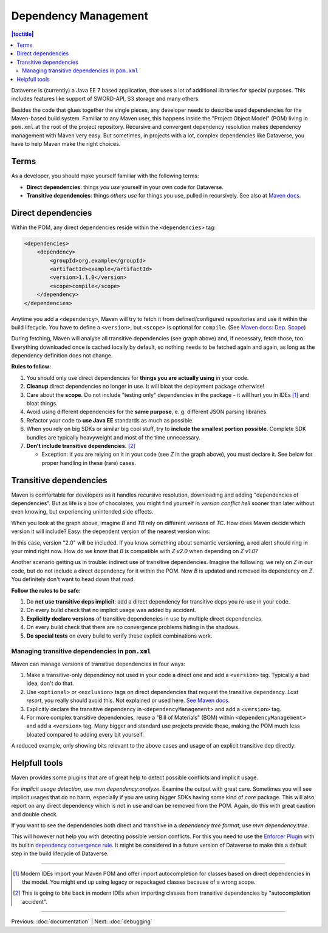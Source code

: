 =====================
Dependency Management
=====================

.. contents:: |toctitle|
	:local:

Dataverse is (currently) a Java EE 7 based application, that uses a lot of additional libraries for special purposes.
This includes features like support of SWORD-API, S3 storage and many others.

Besides the code that glues together the single pieces, any developer needs to describe used dependencies for the
Maven-based build system. Familiar to any Maven user, this happens inside the "Project Object Model" (POM) living in
``pom.xml`` at the root of the project repository. Recursive and convergent dependency resolution makes dependency
management with Maven very easy. But sometimes, in projects with a lot, complex dependencies like Dataverse, you have
to help Maven make the right choices.

Terms
-----

As a developer, you should make yourself familiar with the following terms:

- **Direct dependencies**: things *you use* yourself in your own code for Dataverse.
- **Transitive dependencies**: things *others use* for things you use, pulled in recursively.
  See also at `Maven docs <https://maven.apache.org/guides/introduction/introduction-to-dependency-mechanism.html#Transitive_Dependencies>`_.

.. graphviz::

    digraph {
        rankdir="LR";
        node [fontsize=10]

        yc [label="Your Code"]
        da [label="Direct Dependency A"]
        db [label="Direct Dependency B"]
        ta [label="Transitive Dependency TA"]
        tb [label="Transitive Dependency TB"]
        tc [label="Transitive Dependency TC"]
        dtz [label="Direct/Transitive Dependency Z"]

        yc -> da -> ta;
        yc -> db -> tc;
        da -> tb -> tc;
        db -> dtz;
        yc -> dtz;
    }

Direct dependencies
-------------------

Within the POM, any direct dependencies reside within the ``<dependencies>`` tag:

.. code:: xml

    <dependencies>
        <dependency>
            <groupId>org.example</groupId>
            <artifactId>example</artifactId>
            <version>1.1.0</version>
            <scope>compile</scope>
        </dependency>
    </dependencies>


Anytime you add a ``<dependency>``, Maven will try to fetch it from defined/configured repositories and use it
within the build lifecycle. You have to define a ``<version>``, but ``<scope>`` is optional for ``compile``.
(See `Maven docs: Dep. Scope <https://maven.apache.org/guides/introduction/introduction-to-dependency-mechanism.html#Dependency_Scope>`_)


During fetching, Maven will analyse all transitive dependencies (see graph above) and, if necessary, fetch those, too.
Everything downloaded once is cached locally by default, so nothing needs to be fetched again and again, as long as the
dependency definition does not change.

**Rules to follow:**

1. You should only use direct dependencies for **things you are actually using** in your code.
2. **Cleanup** direct dependencies no longer in use. It will bloat the deployment package otherwise!
3. Care about the **scope**. Do not include "testing only" dependencies in the package - it will hurt you in IDEs [#ide]_ and bloat things.
4. Avoid using different dependencies for the **same purpose**, e. g. different JSON parsing libraries.
5. Refactor your code to **use Java EE** standards as much as possible.
6. When you rely on big SDKs or similar big cool stuff, try to **include the smallest portion possible**. Complete SDK
   bundles are typically heavyweight and most of the time unnecessary.
7. **Don't include transitive dependencies.** [#ide2]_

   * Exception: if you are relying on it in your code (see *Z* in the graph above), you must declare it. See below
     for proper handling in these (rare) cases.


Transitive dependencies
-----------------------

Maven is comfortable for developers as it handles recursive resolution, downloading and adding "dependencies of dependencies".
But as life is a box of chocolates, you might find yourself in *version conflict hell* sooner than later without even
knowing, but experiencing unintended side effects.

When you look at the graph above, imagine *B* and *TB* rely on different *versions* of *TC*. How does Maven decide
which version it will include? Easy: the dependent version of the nearest version wins:

.. graphviz::

    digraph {
        rankdir="LR";
        node [fontsize=10]

        yc [label="Your Code"]
        db [label="Direct Dependency B"]
        dtz1 [label="Z v1.0"]
        dtz2 [label="Z v2.0"]

        yc -> db -> dtz1;
        yc -> dtz2;
    }

In this case, version "2.0" will be included. If you know something about semantic versioning, a red alert should ring in your mind right now.
How do we know that *B* is compatible with *Z v2.0* when depending on *Z v1.0*?

Another scenario getting us in trouble: indirect use of transitive dependencies. Imagine the following: we rely on *Z*
in our code, but do not include a direct dependency for it within the POM. Now *B* is updated and removed its dependency
on *Z*. You definitely don't want to head down that road.

**Follow the rules to be safe:**

1. Do **not use transitive deps implicit**: add a direct dependency for transitive deps you re-use in your code.
2. On every build check that no implicit usage was added by accident.
3. **Explicitly declare versions** of transitive dependencies in use by multiple direct dependencies.
4. On every build check that there are no convergence problems hiding in the shadows.
5. **Do special tests** on every build to verify these explicit combinations work.

Managing transitive dependencies in ``pom.xml``
~~~~~~~~~~~~~~~~~~~~~~~~~~~~~~~~~~~~~~~~~~~~~~~

Maven can manage versions of transitive dependencies in four ways:

1. Make a transitive-only dependency not used in your code a direct one and add a ``<version>`` tag.
   Typically a bad idea, don't do that.
2. Use ``<optional>`` or ``<exclusion>`` tags on direct dependencies that request the transitive dependency.
   *Last resort*, you really should avoid this. Not explained or used here.
   `See Maven docs <https://maven.apache.org/guides/introduction/introduction-to-optional-and-excludes-dependencies.html>`_.
3. Explicitly declare the transitive dependency in ``<dependencyManagement>`` and add a ``<version>`` tag.
4. For more complex transitive dependencies, reuse a "Bill of Materials" (BOM) within ``<dependencyManagement>``
   and add a ``<version>`` tag. Many bigger and standard use projects provide those, making the POM much less bloated
   compared to adding every bit yourself.

A reduced example, only showing bits relevant to the above cases and usage of an explicit transitive dep directly:

.. code-block:: xml
    :linenos:

    <properties>
        <aws.version>1.11.172</aws.version>
        <!-- We need to ensure that our choosen version is compatible with every dependency relying on it.
             This is manual work and needs testing, but a good invest in stability and up-to-date dependencies. -->
        <jackson.version>2.9.6</jackson.version>
        <joda.version>2.10.1</joda.version>
    </properties>

    <!-- Transitive dependencies, bigger library "bill of materials" (BOM) and
         versions of dependencies used both directly and transitive are managed here. -->
    <dependencyManagement>
        <dependencies>
            <!-- First example for case 4. Only one part of the SDK (S3) is used and transitive deps
                 of that are again managed by the upstream BOM. -->
            <dependency>
                <groupId>com.amazonaws</groupId>
                <artifactId>aws-java-sdk-bom</artifactId>
                <version>${aws.version}</version>
                <type>pom</type>
                <scope>import</scope>
            </dependency>
            <!-- Second example for case 4 and an example for explicit direct usage of a transitive dependency.
                 Jackson is used by AWS SDK and others, but we also use it in Dataverse. -->
            <dependency>
                <groupId>com.fasterxml.jackson</groupId>
                <artifactId>jackson-bom</artifactId>
                <version>${jackson.version}</version>
                <scope>import</scope>
                <type>pom</type>
            </dependency>
            <!-- Example for case 3. Joda is not used in Dataverse (as of writing this). -->
            <dependency>
                <groupId>joda-time</groupId>
                <artifactId>joda-time</artifactId>
                <version>${joda.version}</version>
            </dependency>
        </dependencies>
    </dependencyManagement>

    <!-- Declare any DIRECT dependencies here.
         In case the depency is both transitive and direct (e. g. some common lib for logging),
         manage the version above and add the direct dependency here WITHOUT version tag, too.
    -->
    <dependencies>
        <dependency>
            <groupId>com.amazonaws</groupId>
            <artifactId>aws-java-sdk-s3</artifactId>
            <!-- no version here as managed by BOM above! -->
        </dependency>
        <!-- Should be refactored and removed once on Java EE 8 -->
        <dependency>
            <groupId>com.fasterxml.jackson.core</groupId>
            <artifactId>jackson-core</artifactId>
            <!-- no version here as managed above! -->
        </dependency>
        <!-- Should be refactored and removed once on Java EE 8 -->
        <dependency>
            <groupId>com.fasterxml.jackson.core</groupId>
            <artifactId>jackson-databind</artifactId>
            <!-- no version here as managed above! -->
        </dependency>
    </dependencies>


Helpfull tools
--------------

Maven provides some plugins that are of great help to detect possible conflicts and implicit usage.

For *implicit usage detection*, use `mvn dependency:analyze`. Examine the output with great care. Sometimes you will
see implicit usages that do no harm, especially if you are using bigger SDKs having some kind of `core` package.
This will also report on any direct dependency which is not in use and can be removed from the POM. Again, do this with
great caution and double check.

If you want to see the dependencies both direct and transitive in a *dependency tree format*, use `mvn dependency:tree`.

This will however not help you with detecting possible version conflicts. For this you need to use the `Enforcer Plugin
<https://maven.apache.org/enforcer/maven-enforcer-plugin/index.html>`_ with its builtin `dependency convergence rule
<https://maven.apache.org/enforcer/enforcer-rules/dependencyConvergence.html>`_. It might be considered in a future
version of Dataverse to make this a default step in the build lifecycle of Dataverse.

----

.. [#ide] Modern IDEs import your Maven POM and offer import autocompletion for classes based on direct dependencies
          in the model. You might end up using legacy or repackaged classes because of a wrong scope.
.. [#ide2] This is going to bite back in modern IDEs when importing classes from transitive dependencies by "autocompletion accident".

----

Previous: :doc:`documentation` | Next: :doc:`debugging`
